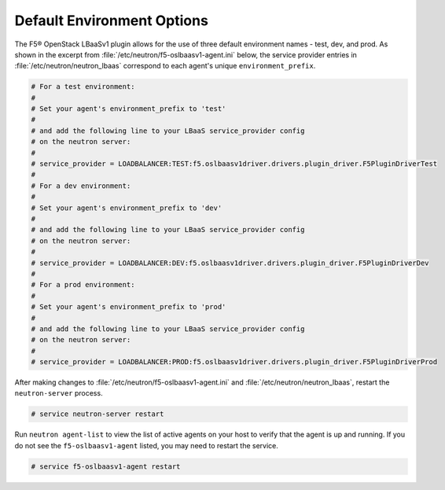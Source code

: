 Default Environment Options
```````````````````````````

The F5® OpenStack LBaaSv1 plugin allows for the use of three default environment names - test, dev, and prod. As shown in the excerpt from :file:`/etc/neutron/f5-oslbaasv1-agent.ini` below, the service provider entries in :file:`/etc/neutron/neutron_lbaas` correspond to each agent's unique ``environment_prefix``.

.. code-block:: shell

    # For a test environment:
    #
    # Set your agent's environment_prefix to 'test'
    #
    # and add the following line to your LBaaS service_provider config
    # on the neutron server:
    #
    # service_provider = LOADBALANCER:TEST:f5.oslbaasv1driver.drivers.plugin_driver.F5PluginDriverTest
    #
    # For a dev environment:
    #
    # Set your agent's environment_prefix to 'dev'
    #
    # and add the following line to your LBaaS service_provider config
    # on the neutron server:
    #
    # service_provider = LOADBALANCER:DEV:f5.oslbaasv1driver.drivers.plugin_driver.F5PluginDriverDev
    #
    # For a prod environment:
    #
    # Set your agent's environment_prefix to 'prod'
    #
    # and add the following line to your LBaaS service_provider config
    # on the neutron server:
    #
    # service_provider = LOADBALANCER:PROD:f5.oslbaasv1driver.drivers.plugin_driver.F5PluginDriverProd


After making changes to  :file:`/etc/neutron/f5-oslbaasv1-agent.ini` and :file:`/etc/neutron/neutron_lbaas`, restart the ``neutron-server`` process.

.. code-block:: shell

    # service neutron-server restart

Run ``neutron agent-list`` to view the list of active agents on your host to verify that the agent is up and running. If you do not see the ``f5-oslbaasv1-agent`` listed, you may need to restart the service.

.. code-block:: shell

    # service f5-oslbaasv1-agent restart
